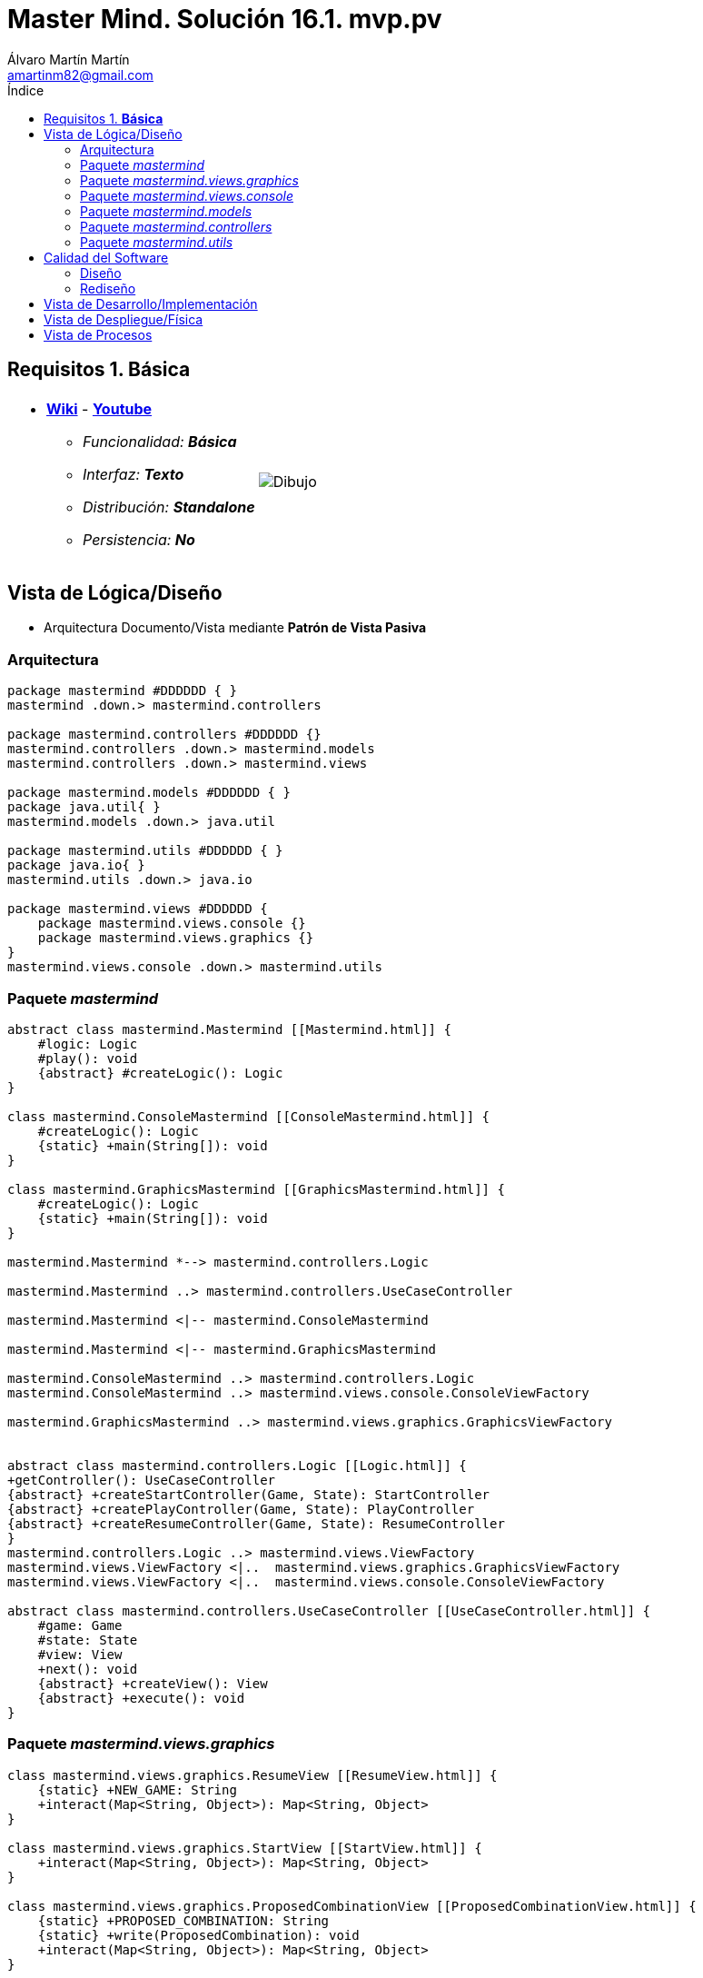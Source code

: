= Master Mind. Solución 16.1. *mvp.pv*
Álvaro Martín Martín <amartinm82@gmail.com>
:toc-title: Índice
:toc: left

:idprefix:
:idseparator: -
:imagesdir: images

== Requisitos 1. *Básica*

[cols="50,50"]
|===

a|
- link:https://en.wikipedia.org/wiki/Mastermind_(board_game)[*Wiki*] - link:https://www.youtube.com/watch?v=2-hTeg2M6GQ[*Youtube*]
* _Funcionalidad: **Básica**_
* _Interfaz: **Texto**_
* _Distribución: **Standalone**_
* _Persistencia: **No**_

a|

image::Dibujo.jpg[]

|===


== Vista de Lógica/Diseño

- Arquitectura Documento/Vista mediante *Patrón de Vista Pasiva*

=== Arquitectura 

[plantuml,version2Arquitectura,svg]
....

package mastermind #DDDDDD { } 
mastermind .down.> mastermind.controllers

package mastermind.controllers #DDDDDD {}
mastermind.controllers .down.> mastermind.models
mastermind.controllers .down.> mastermind.views

package mastermind.models #DDDDDD { } 
package java.util{ }
mastermind.models .down.> java.util

package mastermind.utils #DDDDDD { } 
package java.io{ }
mastermind.utils .down.> java.io

package mastermind.views #DDDDDD {
    package mastermind.views.console {}
    package mastermind.views.graphics {}
}
mastermind.views.console .down.> mastermind.utils

....

=== Paquete _mastermind_ 

[plantuml,version2Mastermind,svg]

....

abstract class mastermind.Mastermind [[Mastermind.html]] {
    #logic: Logic
    #play(): void
    {abstract} #createLogic(): Logic
}

class mastermind.ConsoleMastermind [[ConsoleMastermind.html]] {
    #createLogic(): Logic
    {static} +main(String[]): void
}

class mastermind.GraphicsMastermind [[GraphicsMastermind.html]] {
    #createLogic(): Logic
    {static} +main(String[]): void
}

mastermind.Mastermind *--> mastermind.controllers.Logic

mastermind.Mastermind ..> mastermind.controllers.UseCaseController

mastermind.Mastermind <|-- mastermind.ConsoleMastermind

mastermind.Mastermind <|-- mastermind.GraphicsMastermind

mastermind.ConsoleMastermind ..> mastermind.controllers.Logic
mastermind.ConsoleMastermind ..> mastermind.views.console.ConsoleViewFactory

mastermind.GraphicsMastermind ..> mastermind.views.graphics.GraphicsViewFactory


abstract class mastermind.controllers.Logic [[Logic.html]] {
+getController(): UseCaseController
{abstract} +createStartController(Game, State): StartController
{abstract} +createPlayController(Game, State): PlayController
{abstract} +createResumeController(Game, State): ResumeController
}
mastermind.controllers.Logic ..> mastermind.views.ViewFactory
mastermind.views.ViewFactory <|..  mastermind.views.graphics.GraphicsViewFactory
mastermind.views.ViewFactory <|..  mastermind.views.console.ConsoleViewFactory

abstract class mastermind.controllers.UseCaseController [[UseCaseController.html]] {
    #game: Game
    #state: State
    #view: View
    +next(): void
    {abstract} +createView(): View
    {abstract} +execute(): void
}

....

=== Paquete _mastermind.views.graphics_

[plantuml,mastermindViewsGraphics,svg]

....

class mastermind.views.graphics.ResumeView [[ResumeView.html]] {
    {static} +NEW_GAME: String
    +interact(Map<String, Object>): Map<String, Object>
}

class mastermind.views.graphics.StartView [[StartView.html]] {
    +interact(Map<String, Object>): Map<String, Object>
}

class mastermind.views.graphics.ProposedCombinationView [[ProposedCombinationView.html]] {
    {static} +PROPOSED_COMBINATION: String
    {static} +write(ProposedCombination): void
    +interact(Map<String, Object>): Map<String, Object>
}

class mastermind.views.graphics.PlayView [[PlayView.html]] {
    {static} +RESULTS: String
    +interact(Map<String, Object>): Map<String, Object>
}

abstract class utils.WithConsoleView [[WithConsoleView.html]] {
    #console: Console
}
utils.WithConsoleView <|-- mastermind.views.graphics.ResumeView

interface mastermind.views.View {
    {abstract} +interact(Map<String, Object>): Map<String, Object>
}
mastermind.views.View <|.. mastermind.views.graphics.ResumeView

utils.WithConsoleView <|-- mastermind.views.graphics.ResumeView

utils.WithConsoleView <|-- mastermind.views.graphics.StartView

mastermind.views.View <|.. mastermind.views.graphics.StartView

utils.WithConsoleView <|-- mastermind.views.graphics.ProposedCombinationView

mastermind.views.View <|.. mastermind.views.graphics.ProposedCombinationView

utils.WithConsoleView <|-- mastermind.views.graphics.PlayView

mastermind.views.View <|.. mastermind.views.graphics.PlayView

interface mastermind.views.ViewFactory {
    +{abstract} createStartView(): View
    +{abstract} createPlayView(): View
    +{abstract} createProposedCombinationView(): View
    +{abstract} createResumeView(): View
}
mastermind.views.ViewFactory ..> mastermind.views.View

class mastermind.views.graphics.GraphicsViewFactory implements mastermind.views.ViewFactory {
    + createStartView(): View
    + createPlayView(): View
    + createProposedCombinationView(): View
    + createResumeView(): View
}
mastermind.views.graphics.GraphicsViewFactory ..> mastermind.views.View
....

=== Paquete _mastermind.views.console_

[plantuml,mastermindViewsConsole,svg]

....
interface mastermind.views.ViewFactory {
    +{abstract} createStartView(): View
    +{abstract} createPlayView(): View
    +{abstract} createProposedCombinationView(): View
    +{abstract} createResumeView(): View
}
mastermind.views.ViewFactory ..> mastermind.views.View

class mastermind.views.console.ConsoleViewFactory implements mastermind.views.ViewFactory {
    + createStartView(): View
    + createPlayView(): View
    + createProposedCombinationView(): View
    + createResumeView(): View
}
mastermind.views.console.ConsoleViewFactory ..> mastermind.views.View

abstract class utils.WithConsoleView [[WithConsoleView.html]] {
    #console: Console
}

class utils.YesNoDialog [[YesNoDialog.html]] {
    +read(String): boolean
    +read(): boolean
}

enum mastermind.models.Color{
+ {static} RED: Color
+ {static} BLUE: Color
+ {static} YELLOW: Color
+ {static} GREEN: Color
+ {static} ORANGE: Color
+ {static} PURPLE: Color
{static} length(): int
}

class mastermind.views.console.ColorView extends utils.WithConsoleView {
    - {static} final INITIALS: char[]
    - final color: Color
    ColorView(Color color)
    {static} allInitials(): String
    {static} getInstance(char character): Color
    write(): void
}

mastermind.views.console.ColorView *-down-> mastermind.models.Color

class mastermind.views.console.ErrorView extends utils.WithConsoleView{
    - {static} final MESSAGES: String[]
    - final error: Error
    ErrorView(Error error)
    writeln(): void
}

enum mastermind.models.Error{
+ {static} DUPLICATED: Error
+ {static} WRONG_CHARACTERS: Error
+ {static} WRONG_LENGTH: Error
}

mastermind.views.console.ErrorView *-down-> mastermind.models.Error

enum mastermind.views.console.MessageView{
    + {static} ATTEMPTS: MessageView
    + {static} RESUME: MessageView
    + {static} RESULT: MessageView
    + {static} PROPOSED_COMBINATION: MessageView
    + {static} TITLE: MessageView
    + {static} WINNER: MessageView
    + {static} LOOSER: MessageView

    - final message: String
    - final console: Console

    - MessageView(String message)
    write(): void
    writeln(): void
    writeln(int attempts): void
    writeln(int blacks, int whites): void
}

class mastermind.views.console.PlayView [[PlayView.html]] {
    {static} +ATTEMPTS: String
    {static} +PROPOSED_COMBINATIONS: String
    {static} +RESULTS: String
    {static} +IS_WINNER: String
    {static} +IS_LOOSER: String
    +interact(Map<String, Object>): Map<String, Object>
}

utils.WithConsoleView <|-- mastermind.views.console.PlayView

mastermind.views.View <|.. mastermind.views.console.PlayView

mastermind.views.console.PlayView *--> mastermind.views.console.SecretCombinationView
mastermind.views.console.PlayView ..> mastermind.views.console.MessageView
mastermind.views.console.PlayView ..> mastermind.views.console.ProposedCombinationView
mastermind.views.console.PlayView ..> mastermind.views.console.ResultView
mastermind.views.console.PlayView ..> mastermind.models.ProposedCombination
mastermind.views.console.PlayView ..> mastermind.models.Result

class mastermind.views.console.ProposedCombinationView [[ProposedCombinationView.html]] {
    {static} +PROPOSED_COMBINATION: String
    {static} +write(ProposedCombination): void
    +interact(Map<String, Object>): Map<String, Object>
}

utils.WithConsoleView <|-- mastermind.views.console.ProposedCombinationView
mastermind.views.View <|.. mastermind.views.console.ProposedCombinationView
mastermind.views.console.ProposedCombinationView ..> mastermind.models.ProposedCombination
mastermind.views.console.ProposedCombinationView ..> mastermind.models.Error
mastermind.views.console.ProposedCombinationView ..> mastermind.views.console.MessageView
mastermind.views.console.ProposedCombinationView ..> mastermind.views.console.ColorView

class mastermind.views.console.ResultView extends utils.WithConsoleView {
- final result: Result
ResultView(Result result)
writeln(): void
}

mastermind.views.console.ResultView *-down-> mastermind.models.Result
mastermind.views.console.ResultView ..> mastermind.views.console.MessageView

class mastermind.views.console.ResumeView [[ResumeView.html]] {
    {static} +NEW_GAME: String
    +interact(Map<String, Object>): Map<String, Object>
}

mastermind.views.console.ResumeView ..> utils.YesNoDialog
mastermind.views.console.ResumeView ..> mastermind.views.console.MessageView
mastermind.views.View <|.. mastermind.views.console.ResumeView

class mastermind.views.console.SecretCombinationView extends utils.WithConsoleView {
SecretCombinationView()
writeln(): void
}

mastermind.views.console.SecretCombinationView .down.> mastermind.models.SecretCombination
mastermind.views.console.SecretCombinationView .up.> mastermind.views.console.MessageView

class mastermind.views.console.StartView [[StartView.html]] {
    +interact(Map<String, Object>): Map<String, Object>
}

mastermind.views.View <|.. mastermind.views.console.StartView
mastermind.views.console.StartView *--> mastermind.views.console.MessageView
mastermind.views.console.StartView *--> mastermind.views.console.SecretCombinationView
....


=== Paquete _mastermind.models_ 


[plantuml,paqueteMastermindModel,svg]

....

enum mastermind.models.Color{
+ {static} RED: Color
+ {static} BLUE: Color
+ {static} YELLOW: Color
+ {static} GREEN: Color
+ {static} ORANGE: Color
+ {static} PURPLE: Color
{static} length(): int
}

class  mastermind.models.Game{
- {static} final MAX_LONG: int
- secretCombination: SecretCombination
- proposedCombinations: List<ProposedCombination>
- results: List<Result>
- attempts: int
+ Game()
+ getProposedCombinations(): List<ProposedCombination>
+ getResults(): List<Result>
+ getAttempts(): int
+ clear(): void
+ addProposedCombination(ProposedCombination proposedCombination): void
+ isLooser(): boolean
+ isWinner(): boolean
}
mastermind.models.Game *-down-> mastermind.models.SecretCombination
mastermind.models.Game *-down-> mastermind.models.Result
mastermind.models.Game *-down-> mastermind.models.ProposedCombination

class  mastermind.models.ProposedCombination extends mastermind.models.Combination {
contains(Color color, int position): boolean
contains(Color color): boolean
+ getColors(): List<Color>
}

mastermind.models.ProposedCombination .down.> mastermind.models.Color

class mastermind.models.Result{
- blacks: int
- whites: int
Result(int, int)
isWinner(): boolean
+ getBlacks(): int
+ getWhites(): int
}

mastermind.models.Result .down.> mastermind.models.Combination

class  mastermind.models.SecretCombination extends mastermind.models.Combination{
SecretCombination()
getResult(ProposedCombination): Result
}

mastermind.models.SecretCombination .down.> mastermind.models.Result
mastermind.models.SecretCombination .down.> mastermind.models.ProposedCombination
mastermind.models.SecretCombination .down.> mastermind.models.Color

abstract class mastermind.models.Combination{
- {static} WIDTH: int
# colors: List<Color>
# Combination()
+ {static} getWidth(): int
}
mastermind.models.Combination *-down-> mastermind.models.Color

class mastermind.models.State {
- stateValue: StateValue
+ State()
+ reset(): void
+ next(): void
+ getValueState():StateValue
}

mastermind.models.State *-down-> mastermind.models.StateValue

enum mastermind.models.StateValue {
+ {static} INITIAL: StateValue
+ {static} IN_GAME: StateValue
+ {static} RESUME: StateValue
+ {static} EXIT: StateValue
}

enum mastermind.models.Error{
+ {static} DUPLICATED: Error
+ {static} WRONG_CHARACTERS: Error
+ {static} WRONG_LENGTH: Error
}
....


=== Paquete _mastermind.controllers_


[plantuml,paqueteMastermindController,svg]

....
class mastermind.controllers.AddProposalController [[AddProposalController.html]] {
    - {static} final PROPOSED_COMBINATION: String
    +AddProposalController(Game, State, ViewFactory viewFactory)
    - addProposedCombination(ProposedCombination proposedCombination): void
    +execute(): void
}

mastermind.controllers.UseCaseController <|-- mastermind.controllers.AddProposalController
mastermind.controllers.AddProposalController ..> mastermind.models.ProposedCombination
mastermind.controllers.AddProposalController ..> mastermind.views.ViewFactory

class mastermind.controllers.Logic [[Logic.html]] {
    - final state: State
    - final controllers: Map<StateValue, UseCaseController>
    + Logic(ViewFactory viewFactory)
    + getController(): UseCaseController
}
mastermind.controllers.Logic ..> mastermind.views.ViewFactory

mastermind.controllers.Logic *-up-> mastermind.models.State
mastermind.controllers.Logic *-up-> mastermind.models.StateValue
mastermind.controllers.Logic *-down-> mastermind.controllers.UseCaseController
mastermind.controllers.Logic *-down-> mastermind.controllers.StartController
mastermind.controllers.Logic *-down-> mastermind.controllers.PlayController
mastermind.controllers.Logic *-down-> mastermind.controllers.ResumeController
mastermind.controllers.Logic .down.> mastermind.models.Game

class mastermind.controllers.PlayController [[PlayController.html]] {
    -{static} final String ATTEMPTS: String
    -{static} final String PROPOSED_COMBINATIONS: String
    -{static} final String RESULTS: String
    -{static} final String IS_WINNER: String
    -{static} final String IS_LOOSER: String
    #final addProposalController: AddProposalController
    +PlayController(Game, State, ViewFactory)
    +execute(): void
}
mastermind.controllers.PlayController ..> mastermind.views.ViewFactory

mastermind.controllers.UseCaseController <|-- mastermind.controllers.PlayController
mastermind.controllers.PlayController *-> mastermind.controllers.AddProposalController

class mastermind.controllers.ResumeController [[ResumeController.html]] {
    - {static} final NEW_GAME: String
    +ResumeController(Game, State, ViewFactory)
    - resume(): void
    +execute(): void
}
mastermind.controllers.ResumeController ..> mastermind.views.ViewFactory
mastermind.controllers.UseCaseController <|-- mastermind.controllers.ResumeController

class mastermind.controllers.StartController [[StartController.html]] {
    +StartController(Game, State, ViewFactory)
    +execute(): void
}
mastermind.controllers.StartController ..> mastermind.views.ViewFactory

mastermind.controllers.UseCaseController <|-- mastermind.controllers.StartController

abstract class mastermind.controllers.UseCaseController [[UseCaseController.html]] {
    #game: Game
    #state: State
    #view: View
    +next(): void
    {abstract} +createView(): View
    {abstract} +execute(): void
}



....

=== Paquete _mastermind.utils_

[plantuml,mastermindUtils2,svg]

....

class mastermind.utils.Console {
- final bufferedReader: BufferedReader
+ readString(String title): String
+ readString(): String
+ readInt(String title): int
+ readChar(String title): char
+ writeln(): void
+ write(String string): void
+ writeln(String string): void
+ write(char character): void
- writeError(String format): void
}

abstract class mastermind.utils.WithConsoleView{
# console: Console
# WithConsoleView()
}
mastermind.utils.WithConsoleView *-down-> mastermind.utils.Console

class  mastermind.utils.YesNoDialog extends mastermind.utils.WithConsoleView{
- {static} AFIRMATIVE: char
- {static} NEGATIVE: char
- {static} QUESTION: String
- {static} MESSAGE: String
+ read(String): boolean
+ read(): boolean
- {static} isAfirmative(char): boolean
- {static} isNegative(char): boolean
}
....

== Calidad del Software

=== Diseño

- [red line-through]#_**Método largo**: Método "play" de Mastermind,..._#

=== Rediseño

- _Nueva interfaz: Gráfica_
* [red line-through]#_**Clases Grandes**: los Modelos asumen la responsabilidad y crecen en líneas, métodos, atributos, ... con cada nueva tecnología_#
* [red line-through]#_**Alto acoplamiento**: los Modelos con cada nueva tecnología de interfaz (consola, gráficos, web, ...)_#
* [red line-through]#_**Baja cohesión**: cada Modelo está gestionando sus atributos y las tecnologías de interfaz_#
* [red line-through]#_**Open/Close**: hay que modificar los modelos que estaban funcionando previamente para escoger una tecnología de vista u otra (if's anidados)_#

- _Nuevas funcionalidades: undo/redo, demo, estadísiticas,..._
* [red]#_**Clases Grandes**: los Modelos asumen la responsabilidad y crecen en líneas, métodos, atributos, ... con las nuevas funcionalidades_#
* [red]#_**Open/Close**: hay que modificar los modelos que estaban funcionando previamente para incorporar nuevas funcionalidades_#

== Vista de Desarrollo/Implementación

[plantuml,diagramaImplementacion,svg]
....

package "  "  as mastermind {
}
package "  "  as mastermind.controllers {
}
package "  "  as mastermind.models {
}
package "  "  as mastermind.views {
}
package "  "  as mastermind.views.console {
}
package "  "  as mastermind.views.graphics {
}
package "  "  as mastermind.utils {
}
package "  "  as java.io {
}
package "  "  as java.util {
}

[mastermind.jar] as jar

jar *--> mastermind
jar *--> mastermind.controllers
jar *--> mastermind.models
jar *--> mastermind.views
mastermind.views *--> mastermind.views.console
mastermind.views *--> mastermind.views.graphics
jar *--> mastermind.utils
jar *--> java.io
jar *--> java.util
....


== Vista de Despliegue/Física

[plantuml,diagramaDespliegue,svg]
....

node node #DDDDDD [
<b>Personal Computer</b>
----
memory : xxx Mb
cpu : xxx GHz
]

[ mastermind.jar ] as component

node *--> component
....

== Vista de Procesos

- No hay concurrencia





